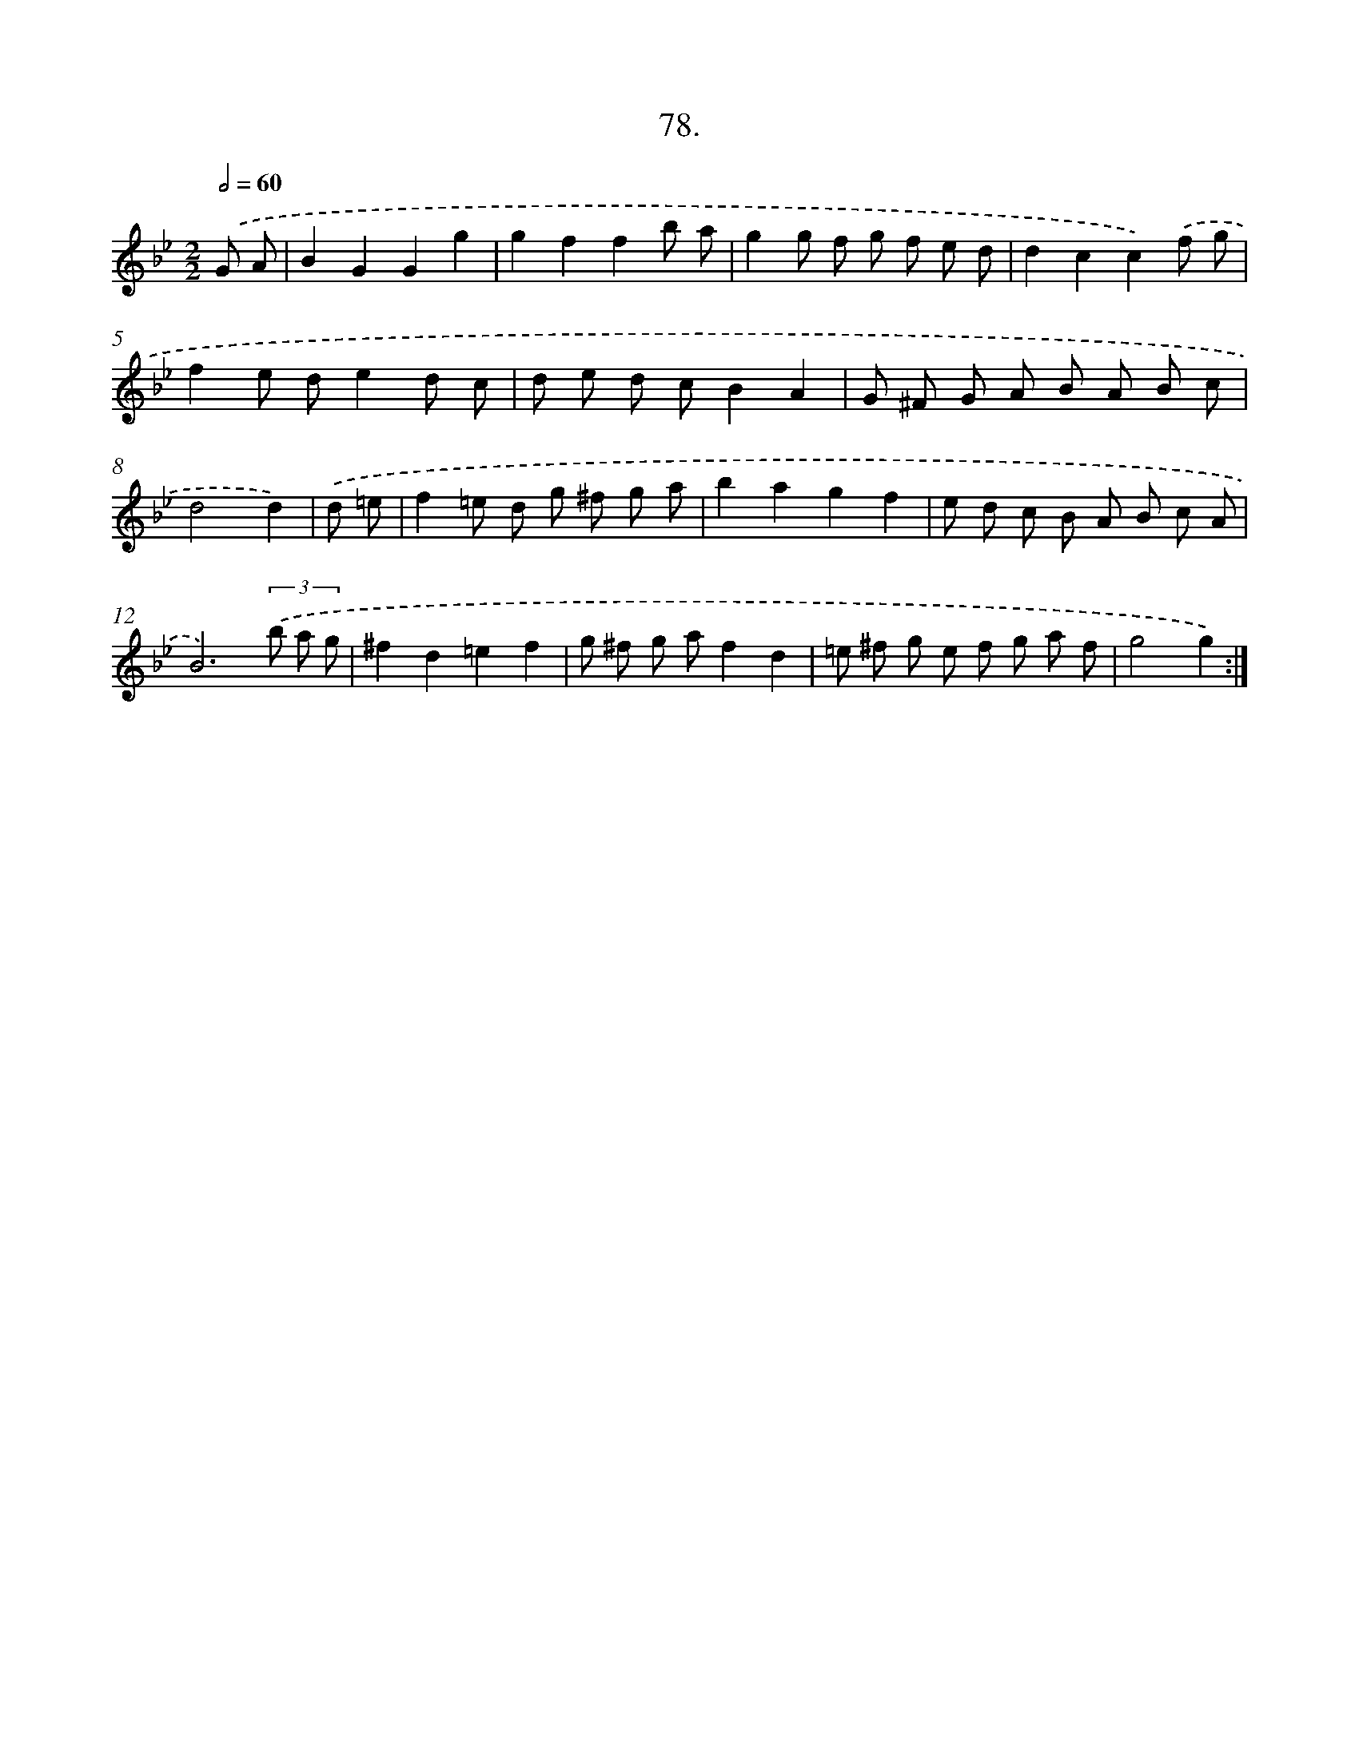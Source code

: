 X: 13873
T: 78.
%%abc-version 2.0
%%abcx-abcm2ps-target-version 5.9.1 (29 Sep 2008)
%%abc-creator hum2abc beta
%%abcx-conversion-date 2018/11/01 14:37:38
%%humdrum-veritas 666013595
%%humdrum-veritas-data 2850157442
%%continueall 1
%%barnumbers 0
L: 1/8
M: 2/2
Q: 1/2=60
K: Bb clef=treble
.('G A [I:setbarnb 1]|
B2G2G2g2 |
g2f2f2b a |
g2g f g f e d |
d2c2c2).('f g |
f2e de2d c |
d e d cB2A2 |
G ^F G A B A B c |
d4d2) |
.('d =e [I:setbarnb 9]|
f2=e d g ^f g a |
b2a2g2f2 |
e d c B A B c A |
B6)(3.('b a g |
^f2d2=e2f2 |
g ^f g af2d2 |
=e ^f g e f g a f |
g4g2) :|]
